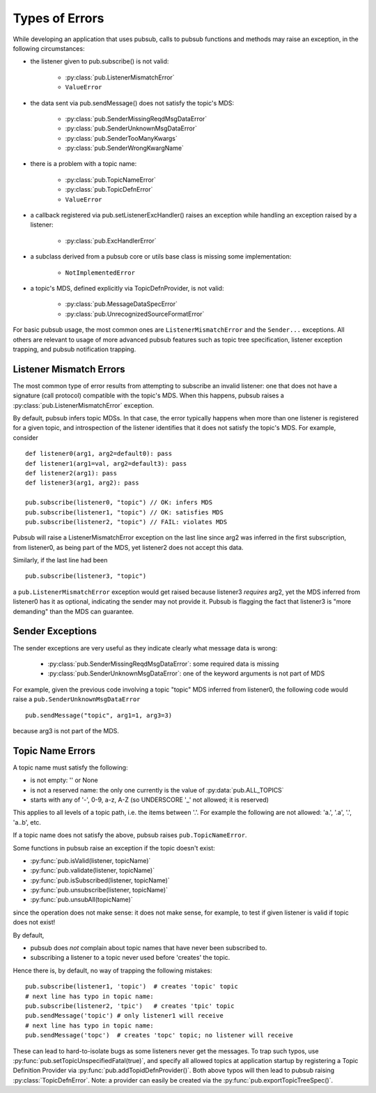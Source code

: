 Types of Errors
------------------

While developing an application that uses pubsub, calls to pubsub 
functions and methods may raise an exception, in the following 
circumstances: 

* the listener given to pub.subscribe() is not valid: 
  
    - :py:class:`pub.ListenerMismatchError`
    - ``ValueError``
    
* the data sent via pub.sendMessage() does not satisfy the topic's MDS: 

    - :py:class:`pub.SenderMissingReqdMsgDataError`
    - :py:class:`pub.SenderUnknownMsgDataError`
    - :py:class:`pub.SenderTooManyKwargs`
    - :py:class:`pub.SenderWrongKwargName`
    
* there is a problem with a topic name: 

    - :py:class:`pub.TopicNameError`
    - :py:class:`pub.TopicDefnError`
    - ``ValueError``
    
* a callback registered via pub.setListenerExcHandler() raises an exception 
  while handling an exception raised by a listener:
  
    - :py:class:`pub.ExcHandlerError`
    
* a subclass derived from a pubsub core or utils base class is missing
  some implementation:
  
    - ``NotImplementedError``
  
* a topic's MDS, defined explicitly via TopicDefnProvider, is not valid: 
  
    - :py:class:`pub.MessageDataSpecError`
    - :py:class:`pub.UnrecognizedSourceFormatError`
    
For basic pubsub usage, the most common ones are ``ListenerMismatchError``
and the ``Sender...`` exceptions. All others are relevant to usage of
more advanced pubsub features such as topic tree specification, 
listener exception trapping, and pubsub notification trapping. 


Listener Mismatch Errors
^^^^^^^^^^^^^^^^^^^^^^^^^^^^^^

The most common type of error results from attempting to subscribe an invalid 
listener: one that does not have a signature (call protocol) compatible with the 
topic's MDS. When this happens, pubsub raises a 
:py:class:`pub.ListenerMismatchError` exception. 

By default, pubsub infers topic MDSs. In that case, the error typically happens 
when more than one listener is registered for a given topic, and introspection of 
the listener identifies that it does not satisfy the topic's MDS. For example, 
consider :: 

	def listener0(arg1, arg2=default0): pass
	def listener1(arg1=val, arg2=default3): pass
	def listener2(arg1): pass
	def listener3(arg1, arg2): pass
	
	pub.subscribe(listener0, "topic") // OK: infers MDS
	pub.subscribe(listener1, "topic") // OK: satisfies MDS
	pub.subscribe(listener2, "topic") // FAIL: violates MDS
	
Pubsub will raise a ListenerMismatchError exception on the last line since arg2 was 
inferred in the first subscription, from listener0, as being part of the MDS, yet 
listener2 does not accept this data. 

Similarly, if the last line had been ::

	pub.subscribe(listener3, "topic")
    
a ``pub.ListenerMismatchError`` exception would get raised because listener3 
*requires* arg2, 
yet the MDS inferred from listener0 has it as optional, indicating the sender
may not provide it. Pubsub is flagging the fact that listener3 is "more demanding"
than the MDS can guarantee.

Sender Exceptions
^^^^^^^^^^^^^^^^^^^^

The sender exceptions are very useful as they indicate clearly what message 
data is wrong: 

    - :py:class:`pub.SenderMissingReqdMsgDataError`: some required data is missing
    - :py:class:`pub.SenderUnknownMsgDataError`: one of the keyword arguments is 
      not part of MDS

For example, given the previous code involving a topic "topic" MDS inferred
from listener0, the following code would raise a 
``pub.SenderUnknownMsgDataError`` ::

	pub.sendMessage("topic", arg1=1, arg3=3) 

because arg3 is not part of the MDS. 


Topic Name Errors
^^^^^^^^^^^^^^^^^^

A topic name must satisfy the following: 

- is not empty: '' or None
- is not a reserved name: the only one currently is the value of :py:data:`pub.ALL_TOPICS`
- starts with any of '-', 0-9, a-z, A-Z (so UNDERSCORE '_' not allowed; it is reserved)

This applies to all levels of a topic path, i.e. the items between '.'. For example 
the following are not allowed: 'a.', '.a', '.', 'a..b', etc.

If a topic name does not satisfy the above, pubsub raises ``pub.TopicNameError``.

Some functions in pubsub raise an exception if the topic doesn't exist: 

- :py:func:`pub.isValid(listener, topicName)`
- :py:func:`pub.validate(listener, topicName)`
- :py:func:`pub.isSubscribed(listener, topicName)`
- :py:func:`pub.unsubscribe(listener, topicName)`
- :py:func:`pub.unsubAll(topicName)`

since the operation does not make sense: it does not make sense, for example, 
to test if given listener is valid if topic does not exist!

By default, 

- pubsub does *not* complain about topic names that have never
  been subscribed to. 
- subscribing a listener to a topic never used before 'creates'
  the topic. 

Hence there is, by default, no way of trapping 
the following mistakes::

    pub.subscribe(listener1, 'topic')  # creates 'topic' topic
    # next line has typo in topic name:
    pub.subscribe(listener2, 'tpic')   # creates 'tpic' topic
    pub.sendMessage('topic') # only listener1 will receive
    # next line has typo in topic name:
    pub.sendMessage('topc')  # creates 'topc' topic; no listener will receive

These can lead to hard-to-isolate bugs as some listeners never get the messages. 
To trap such typos, use :py:func:`pub.setTopicUnspecifiedFatal(true)`, and 
specify all allowed topics at application startup by registering a Topic 
Definition Provider via :py:func:`pub.addTopidDefnProvider()`. Both above 
typos will then lead to pubsub 
raising :py:class:`TopicDefnError`. Note: a provider can easily be created via the 
:py:func:`pub.exportTopicTreeSpec()`.

